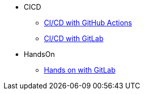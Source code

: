 * CICD
** xref:index.adoc[CI/CD with GitHub Actions ]
** xref:gitlab.adoc[CI/CD with GitLab]

* HandsOn
** xref:gitlab_handson.adoc[Hands on with GitLab]